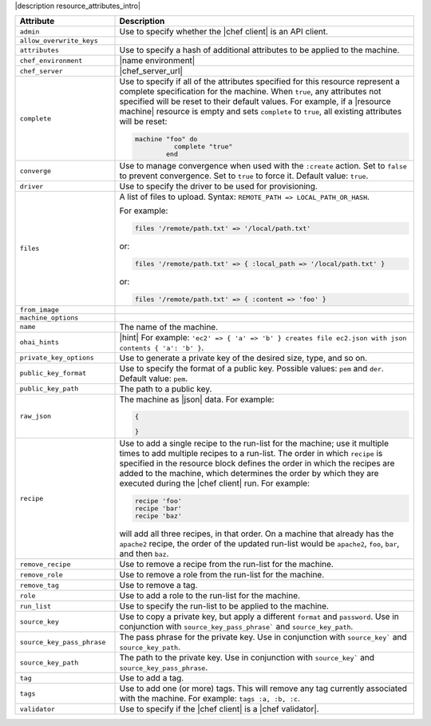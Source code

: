 .. The contents of this file are included in multiple topics.
.. This file should not be changed in a way that hinders its ability to appear in multiple documentation sets.

|description resource_attributes_intro|

.. list-table::
   :widths: 150 450
   :header-rows: 1

   * - Attribute
     - Description
   * - ``admin``
     - Use to specify whether the |chef client| is an API client.
   * - ``allow_overwrite_keys``
     - 
   * - ``attributes``
     - Use to specify a hash of additional attributes to be applied to the machine.
   * - ``chef_environment``
     - |name environment|
   * - ``chef_server``
     - |chef_server_url|
   * - ``complete``
     - Use to specify if all of the attributes specified for this resource represent a complete specification for the machine. When ``true``, any attributes not specified will be reset to their default values. For example, if a |resource machine| resource is empty and sets ``complete`` to ``true``, all existing attributes will be reset:
       
       .. code-block:: ruby
       
          machine "foo" do
		    complete "true"
		  end
   * - ``converge``
     - Use to manage convergence when used with the ``:create`` action. Set to ``false`` to prevent convergence. Set to ``true`` to force it. Default value: ``true``.
   * - ``driver``
     - Use to specify the driver to be used for provisioning.
   * - ``files``
     - A list of files to upload. Syntax: ``REMOTE_PATH => LOCAL_PATH_OR_HASH``.
       
       For example:
       
       .. code-block:: ruby
       
          files '/remote/path.txt' => '/local/path.txt'
       
       or:
       
       .. code-block:: ruby
       
          files '/remote/path.txt' => { :local_path => '/local/path.txt' }
       
       or:
       
       .. code-block:: ruby
       
          files '/remote/path.txt' => { :content => 'foo' }
   * - ``from_image``
     - 
   * - ``machine_options``
     - 
   * - ``name``
     - The name of the machine.
   * - ``ohai_hints``
     - |hint| For example: ``'ec2' => { 'a' => 'b' } creates file ec2.json with json contents { 'a': 'b' }``.
   * - ``private_key_options``
     - Use to generate a private key of the desired size, type, and so on.
   * - ``public_key_format``
     - Use to specify the format of a public key. Possible values: ``pem`` and ``der``. Default value: ``pem``.
   * - ``public_key_path``
     - The path to a public key.
   * - ``raw_json``
     - The machine as |json| data. For example:
       
       .. code-block:: javascript
       
          {
       
          }
       
   * - ``recipe``
     - Use to add a single recipe to the run-list for the machine; use it multiple times to add multiple recipes to a run-list. The order in which ``recipe`` is specified in the resource block defines the order in which the recipes are added to the machine, which determines the order by which they are executed during the |chef client| run. For example:
       
       .. code-block:: ruby
       
          recipe 'foo'
          recipe 'bar'
          recipe 'baz'

       will add all three recipes, in that order. On a machine that already has the ``apache2`` recipe, the order of the updated run-list would be ``apache2``, ``foo``, ``bar``, and then ``baz``.
   * - ``remove_recipe``
     - Use to remove a recipe from the run-list for the machine.
   * - ``remove_role``
     - Use to remove a role from the run-list for the machine.
   * - ``remove_tag``
     - Use to remove a tag.
   * - ``role``
     - Use to add a role to the run-list for the machine.
   * - ``run_list``
     - Use to specify the run-list to be applied to the machine.
       
       .. include:: ../../includes_node/includes_node_run_list.rst
       
       .. include:: ../../includes_node/includes_node_run_list_format.rst
       
   * - ``source_key``
     - Use to copy a private key, but apply a different ``format`` and ``password``. Use in conjunction with ``source_key_pass_phrase``` and ``source_key_path``.
   * - ``source_key_pass_phrase``
     - The pass phrase for the private key. Use in conjunction with ``source_key``` and ``source_key_path``.
   * - ``source_key_path``
     - The path to the private key. Use in conjunction with ``source_key``` and ``source_key_pass_phrase``.
   * - ``tag``
     - Use to add a tag.
   * - ``tags``
     - Use to add one (or more) tags. This will remove any tag currently associated with the machine. For example: ``tags :a, :b, :c``.
   * - ``validator``
     - Use to specify if the |chef client| is a |chef validator|.
